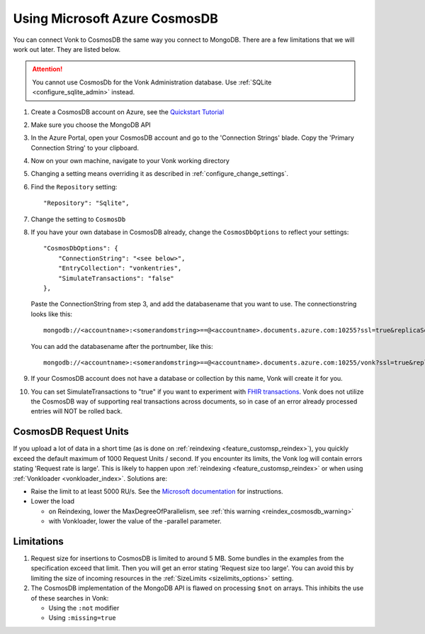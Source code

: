 .. |br| raw:: html

   <br />

.. _configure_cosmosdb:

Using Microsoft Azure CosmosDB
==============================
You can connect Vonk to CosmosDB the same way you connect to MongoDB. There are a few limitations that we will work out later. They are listed below.

.. attention::

   You cannot use CosmosDb for the Vonk Administration database. Use :ref:`SQLite <configure_sqlite_admin>` instead.

#. Create a CosmosDB account on Azure, see the `Quickstart Tutorial <https://docs.microsoft.com/en-us/azure/cosmos-db/>`_
#. Make sure you choose the MongoDB API
#. In the Azure Portal, open your CosmosDB account and go to the 'Connection Strings' blade. Copy the 'Primary Connection String' to your clipboard.

#. Now on your own machine, navigate to your Vonk working directory
#. Changing a setting means overriding it as described in :ref:`configure_change_settings`. 

#. Find the ``Repository`` setting::

	"Repository": "Sqlite",

#. Change the setting to ``CosmosDb``

#. If you have your own database in CosmosDB already, change the ``CosmosDbOptions`` to reflect your settings::

        "CosmosDbOptions": {
            "ConnectionString": "<see below>",
            "EntryCollection": "vonkentries",
            "SimulateTransactions": "false"
        },

   Paste the ConnectionString from step 3, and add the databasename that you want to use. The connectionstring looks like this::

      mongodb://<accountname>:<somerandomstring>==@<accountname>.documents.azure.com:10255?ssl=true&replicaSet=globaldb

   You can add the databasename after the portnumber, like this::

      mongodb://<accountname>:<somerandomstring>==@<accountname>.documents.azure.com:10255/vonk?ssl=true&replicaSet=globaldb

#. If your CosmosDB account does not have a database or collection by this name, Vonk will create it for you.

#. You can set SimulateTransactions to "true" if you want to experiment with `FHIR transactions <https://www.hl7.org/fhir/http.html#transaction>`_.
   Vonk does not utilize the CosmosDB way of supporting real transactions across documents, so in case of an error already processed entries will NOT be rolled back. 

.. _configure_cosmosdb_limitations:

CosmosDB Request Units
----------------------

If you upload a lot of data in a short time (as is done on :ref:`reindexing <feature_customsp_reindex>`), you quickly exceed the default maximum of 1000 Request Units / second.
If you encounter its limits, the Vonk log will contain errors stating 'Request rate is large'. 
This is likely to happen upon :ref:`reindexing <feature_customsp_reindex>` or when using :ref:`Vonkloader <vonkloader_index>`.
Solutions are:

*   Raise the limit to at least 5000 RU/s. See the `Microsoft documentation <https://docs.microsoft.com/en-us/azure/cosmos-db/set-throughput#provision-throughput-by-using-azure-portal>`_ for instructions.
*   Lower the load

    *	on Reindexing, lower the MaxDegreeOfParallelism, see :ref:`this warning <reindex_cosmosdb_warning>`
    *	with Vonkloader, lower the value of the -parallel parameter. 

Limitations
-----------

#.  Request size for insertions to CosmosDB is limited to around 5 MB. Some bundles in the examples from the specification exceed that limit. Then you will get an error stating 'Request size too large'.
    You can avoid this by limiting the size of incoming resources in the :ref:`SizeLimits <sizelimits_options>` setting.
#.  The CosmosDB implementation of the MongoDB API is flawed on processing ``$not`` on arrays. This inhibits the use of these searches in Vonk:
   
    *   Using the ``:not`` modifier
    *   Using ``:missing=true``



